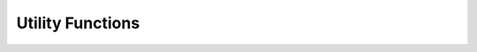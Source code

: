 Utility Functions
=================

.. c:function:: const char *attachsql_get_library_version(void)

   Returns a string respresentation of the library version

   :returns: The string of the library version

   .. versionadded:: 0.1.0

.. c:function:: uint8_t attachsql_get_library_version_major(void)

   Returns the integer of the major version number for the library

   :returns: The major version number

.. c:function:: uint8_t attachsql_get_library_version_minor(void)

   Returns the integer of the minor version number for the library

   :returns: The minor version number

.. c:function:: uint8_t attachsql_get_library_version_patch(void)

   Returns the integer of the patch level for the library

   :returns: The patch level
